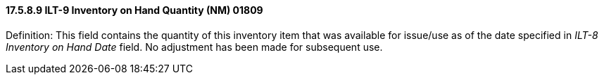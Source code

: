 ==== 17.5.8.9 ILT-9 Inventory on Hand Quantity (NM) 01809

Definition: This field contains the quantity of this inventory item that was available for issue/use as of the date specified in _ILT-8 Inventory on Hand Date_ field. No adjustment has been made for subsequent use.

